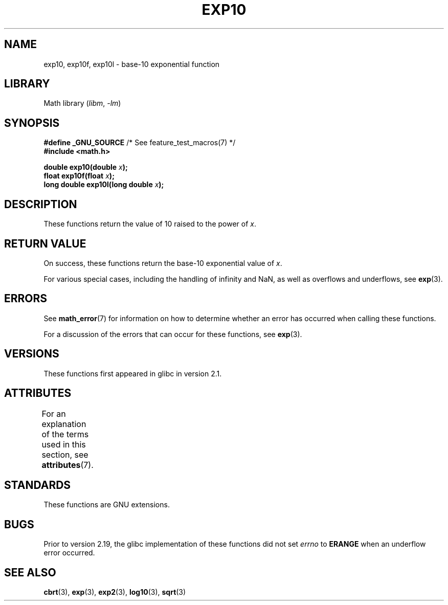.\" Copyright 1993 David Metcalfe (david@prism.demon.co.uk)
.\" and Copyright 2008, Linux Foundation, written by Michael Kerrisk
.\"     <mtk.manpages@gmail.com>
.\"
.\" SPDX-License-Identifier: Linux-man-pages-copyleft
.\"
.\" References consulted:
.\"     Linux libc source code
.\"     Lewine's _POSIX Programmer's Guide_ (O'Reilly & Associates, 1991)
.\"     386BSD man pages
.\" Modified 1993-07-24 by Rik Faith (faith@cs.unc.edu)
.\" Modified 1995-08-14 by Arnt Gulbrandsen <agulbra@troll.no>
.\" Modified 2002-07-27 by Walter Harms
.\" 	(walter.harms@informatik.uni-oldenburg.de)
.TH EXP10 3 2022-10-09 "Linux man-pages 6.01"
.SH NAME
exp10, exp10f, exp10l \- base-10 exponential function
.SH LIBRARY
Math library
.RI ( libm ", " \-lm )
.SH SYNOPSIS
.nf
.BR "#define _GNU_SOURCE" "         /* See feature_test_macros(7) */"
.B #include <math.h>
.PP
.BI "double exp10(double " x );
.BI "float exp10f(float " x );
.BI "long double exp10l(long double " x );
.fi
.SH DESCRIPTION
These functions return the value of 10
raised to the power of
.IR x .
.SH RETURN VALUE
On success, these functions return the base-10 exponential value of
.IR x .
.PP
For various special cases, including the handling of infinity and NaN,
as well as overflows and underflows, see
.BR exp (3).
.SH ERRORS
See
.BR math_error (7)
for information on how to determine whether an error has occurred
when calling these functions.
.PP
For a discussion of the errors that can occur for these functions, see
.BR exp (3).
.SH VERSIONS
These functions first appeared in glibc in version 2.1.
.SH ATTRIBUTES
For an explanation of the terms used in this section, see
.BR attributes (7).
.ad l
.nh
.TS
allbox;
lbx lb lb
l l l.
Interface	Attribute	Value
T{
.BR exp10 (),
.BR exp10f (),
.BR exp10l ()
T}	Thread safety	MT-Safe
.TE
.hy
.ad
.sp 1
.SH STANDARDS
These functions are GNU extensions.
.SH BUGS
Prior to version 2.19, the glibc implementation of these functions did not set
.I errno
to
.B ERANGE
when an underflow error occurred.
.\" http://sources.redhat.com/bugzilla/show_bug.cgi?id=6787
.SH SEE ALSO
.BR cbrt (3),
.BR exp (3),
.BR exp2 (3),
.BR log10 (3),
.BR sqrt (3)
